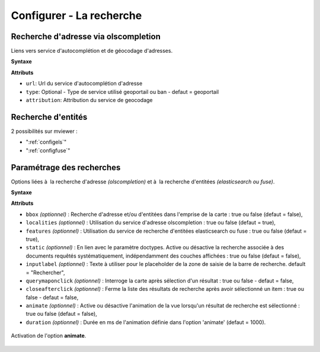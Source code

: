 .. Authors :
.. mviewer team

.. _configsearch:

Configurer - La recherche
=================================

Recherche d'adresse via olscompletion
-------------------------------------

Liens vers service d'autocomplétion et de géocodage d'adresses.

**Syntaxe**

.. code-block:: xml
       :linenos:

	   <olscompletion url="" type="" attribution="" />

**Attributs**

* ``url``: Url du service d'autocomplétion d'adresse
* ``type``: Optional - Type de service utilisé geoportail ou ban - defaut = geoportail
* ``attribution``: Attribution du service de geocodage

Recherche d'entités
--------------------------

2 possibilités sur mviewer :

* ":ref:`configels`"
* ":ref:`configfuse`"

Paramétrage des recherches
--------------------------

Options liées à  la recherche d'adresse *(olscompletion)* et à  la recherche d'entitées *(elasticsearch ou fuse)*.

**Syntaxe**

.. code-block:: xml
       :linenos:

	<searchparameters
              bbox=""
              inputlabel=""
              localities=""
              features=""
              static=""
              querymaponclick=""
              closeafterclick=""
              animate=""
              duration=""/>

**Attributs**

* ``bbox`` *(optionnel)* : Recherche d'adresse et/ou d'entitées dans l'emprise de la carte : true ou false (defaut = false),
* ``localities`` *(optionnel)* : Utilisation du service d'adresse olscompletion : true ou false (defaut = true),
* ``features`` *(optionnel)* : Utilisation du service de recherche d'entitées elasticsearch ou fuse : true ou false (defaut = true),
* ``static`` *(optionnel)* : En lien avec le paramètre doctypes. Active ou désactive la recherche associée à des documents requêtés systématiquement, indépendamment des couches affichées : true ou false (defaut = false),
* ``inputlabel`` *(optionnel)* : Texte à utiliser pour le placeholder de la zone de saisie de la barre de recherche. default = "Rechercher",
* ``querymaponclick`` *(optionnel)* : Interroge la carte après sélection d'un résultat : true ou false - defaut = false,
* ``closeafterclick`` *(optionnel)* : Ferme la liste des résultats de recherche après avoir sélectionné un item : true ou false - defaut = false,
* ``animate`` *(optionnel)* : Active ou désactive l'animation de la vue lorsqu'un résultat de recherche est sélectionné  : true ou false (defaut = false),
* ``duration`` *(optionnel)* : Durée en ms de l'animation définie dans l'option 'animate' (defaut = 1000).

.. figure:: ../_images/dev/config_search/option-animate.gif
            :alt: activation de l'option animate
            :align: center

            Activation de l'option **animate**.
